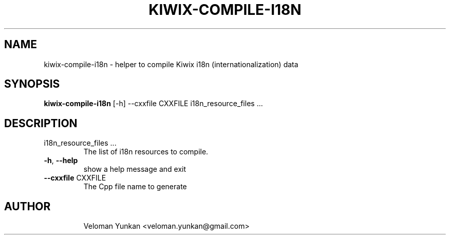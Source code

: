 .TH KIWIX-COMPILE-I18N "1" "January 2022" "Kiwix" "User Commands"
.SH NAME
kiwix-compile-i18n \- helper to compile Kiwix i18n (internationalization) data
.SH SYNOPSIS
\fBkiwix\-compile\-i18n\fR [\-h] \-\-cxxfile CXXFILE i18n_resource_files ...\fR
.SH DESCRIPTION
.TP
i18n_resource_files ...
The list of i18n resources to compile.
.TP
\fB\-h\fR, \fB\-\-help\fR
show a help message and exit
.TP
\fB\-\-cxxfile\fR CXXFILE
The Cpp file name to generate
.TP
.SH AUTHOR
Veloman Yunkan <veloman.yunkan@gmail.com>
